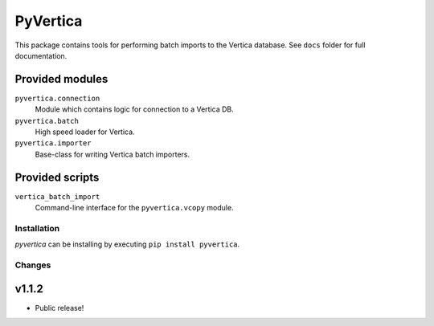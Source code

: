 PyVertica
=========

This package contains tools for performing batch imports to the Vertica
database. See ``docs`` folder for full documentation.


Provided modules
~~~~~~~~~~~~~~~~

``pyvertica.connection``
    Module which contains logic for connection to a Vertica DB.

``pyvertica.batch``
    High speed loader for Vertica.

``pyvertica.importer``
    Base-class for writing Vertica batch importers.


Provided scripts
~~~~~~~~~~~~~~~~

``vertica_batch_import``
    Command-line interface for the ``pyvertica.vcopy`` module.


Installation
------------

*pyvertica* can be installing by executing ``pip install pyvertica``.


Changes
-------

v1.1.2
~~~~~~

* Public release!
